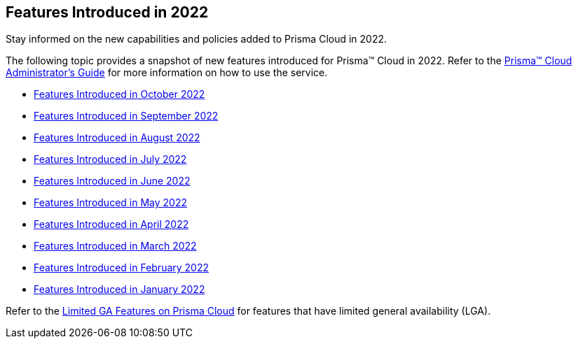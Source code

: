 [#idb33e29f3-3daa-4b17-bdcd-3fb8aaa81918]
== Features Introduced in 2022

Stay informed on the new capabilities and policies added to Prisma Cloud in 2022.

The following topic provides a snapshot of new features introduced for Prisma™ Cloud in 2022. Refer to the https://docs.paloaltonetworks.com/prisma/prisma-cloud/prisma-cloud-admin[Prisma™ Cloud Administrator’s Guide] for more information on how to use the service.

* xref:features-introduced-in-october-2022.adoc#id91f00b17-ce50-42f5-a892-1de0d72d39ab[Features Introduced in October 2022]
* xref:features-introduced-in-september-2022.adoc#id2cf92070-b28d-457c-a42b-8867139c4c41[Features Introduced in September 2022]
* xref:features-introduced-in-august-2022.adoc#idc01cf1c0-642d-49e2-a6e9-c9c3fe9e0193[Features Introduced in August 2022]
* xref:features-introduced-in-july-2022.adoc#ide61c0cf4-4a5d-4bfd-8a0f-5199333eda58[Features Introduced in July 2022]
* xref:features-introduced-in-june-2022.adoc#idb515db42-cc4c-4833-8af2-11b3c38f6b87[Features Introduced in June 2022]
* xref:features-introduced-in-may-2022.adoc#id57ebc6eb-cce1-4478-b315-6d7d2f5cdebb[Features Introduced in May 2022]
* xref:features-introduced-in-april-2022.adoc#id8bbf00c4-c94d-4ab7-9ea9-0526c52950d0[Features Introduced in April 2022]
* xref:features-introduced-in-march-2022.adoc#ida0ec95e8-3a15-47fc-9a3d-151c6de2aadb[Features Introduced in March 2022]
* xref:features-introduced-in-february-2022.adoc#id48b975fa-469d-48de-b069-c80b054cc0ea[Features Introduced in February 2022]
* xref:features-introduced-in-january-2022.adoc#idc57bfd1b-d1f2-4e05-8fbe-b9b0933786be[Features Introduced in January 2022]

Refer to the xref:../limited-ga-features-prisma-cloud.adoc#idc61b99f5-c1f5-4760-abbd-3f8ce1a9338f[Limited GA Features on Prisma Cloud] for features that have limited general availability (LGA).
